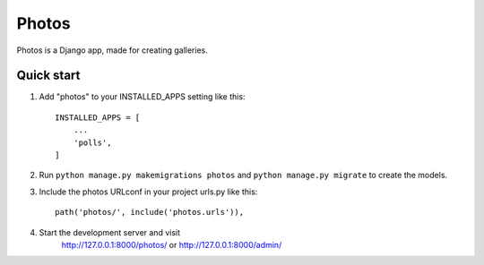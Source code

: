======
Photos
======

Photos is a Django app, made for creating galleries.

Quick start
-----------

1. Add "photos" to your INSTALLED_APPS setting like this::

    INSTALLED_APPS = [
        ...
        'polls',
    ]

2. Run ``python manage.py makemigrations photos`` and ``python manage.py migrate`` to create the models.

3. Include the photos URLconf in your project urls.py like this::

    path('photos/', include('photos.urls')),

4. Start the development server and visit
    http://127.0.0.1:8000/photos/ or http://127.0.0.1:8000/admin/
